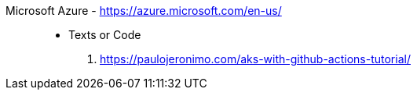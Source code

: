 [#microsoft-azure]#Microsoft Azure# - https://azure.microsoft.com/en-us/::
* Texts or Code
. https://paulojeronimo.com/aks-with-github-actions-tutorial/
